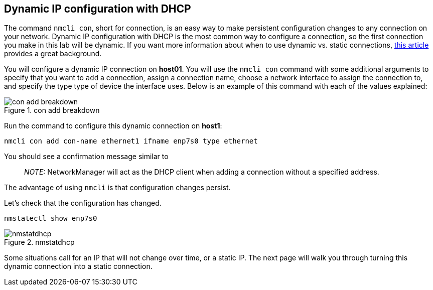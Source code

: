 == Dynamic IP configuration with DHCP

The command `+nmcli con+`, short for connection, is an easy way to make
persistent configuration changes to any connection on your network.
Dynamic IP configuration with DHCP is the most common way to configure a
connection, so the first connection you make in this lab will be
dynamic. If you want more information about when to use dynamic
vs. static connections,
https://www.redhat.com/sysadmin/static-dynamic-ip-1[this article]
provides a great background.

You will configure a dynamic IP connection on *host01*. You will use the
`+nmcli con+` command with some additional arguments to specify that you
want to `+add+` a connection, assign a connection name, choose a network
interface to assign the connection to, and specify the type type of
device the interface uses. Below is an example of this command with each
of the values explained:

.con add breakdown
image::../assets/conAddBreakdown.png[con add breakdown]

Run the command to configure this dynamic connection on *host1*:

[source,bash,run]
----
nmcli con add con-name ethernet1 ifname enp7s0 type ethernet
----

You should see a confirmation message similar to

____
_NOTE:_ NetworkManager will act as the DHCP client when adding a
connection without a specified address.
____

The advantage of using `+nmcli+` is that configuration changes persist.

Let’s check that the configuration has changed.

[source,bash,run]
----
nmstatectl show enp7s0
----

.nmstatdhcp
image::../assets/nmstatedhcp.png[nmstatdhcp]

Some situations call for an IP that will not change over time, or a
static IP. The next page will walk you through turning this dynamic
connection into a static connection.
